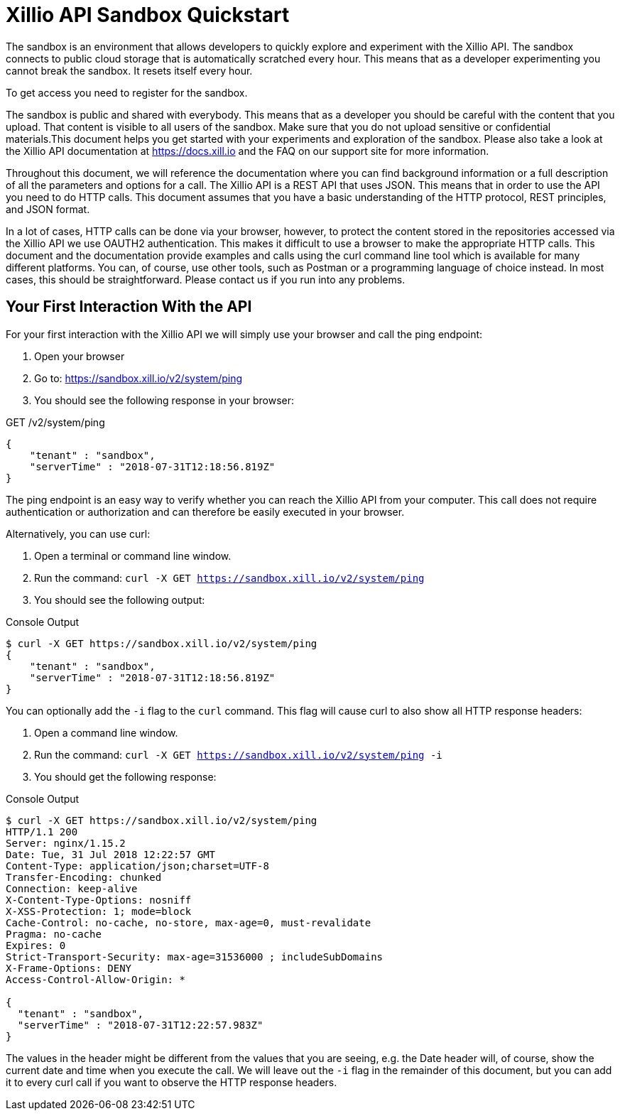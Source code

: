 = Xillio API Sandbox Quickstart

The sandbox is an environment that allows developers to quickly explore and experiment with the Xillio API. The sandbox
connects to public cloud storage that is automatically scratched every hour. This means that as a developer
 experimenting you cannot break the sandbox. It resets itself every hour.

To get access you need to register for the sandbox.

The sandbox is public and shared with everybody. This means that as a developer you should be careful with the content
that you upload. That content is visible to all users of the sandbox. Make sure that you do not upload sensitive or
confidential materials.This document helps you get started with your experiments and exploration of the sandbox.
Please also take a look at the Xillio API documentation at https://docs.xill.io and the FAQ on our support site for
more information.

Throughout this document, we will reference the documentation where you can find background information or a full
description of all the parameters and options for a call. The Xillio API is a REST API that uses JSON. This means that
in order to use the API you need to do HTTP calls. This document assumes that you have a basic understanding of the HTTP
protocol, REST principles, and JSON format.

In a lot of cases, HTTP calls can be done via your browser, however, to protect the content stored in the repositories
accessed via the Xillio API we use OAUTH2 authentication. This makes it difficult to use a browser to make the appropriate
HTTP calls. This document and the documentation provide examples and calls using the curl command line tool which is
available for many different platforms. You can, of course, use other tools, such as Postman or a programming language
of choice instead. In most cases, this should be straightforward. Please contact us if you run into any problems.

== Your First Interaction With the API

For your first interaction with the Xillio API we will simply use your browser and call the ping endpoint:

1. Open your browser
2. Go to: https://sandbox.xill.io/v2/system/ping
3. You should see the following response in your browser:

.GET /v2/system/ping
[source,json]
----
{
    "tenant" : "sandbox",
    "serverTime" : "2018-07-31T12:18:56.819Z"
}
----

The ping endpoint is an easy way to verify whether you can reach the Xillio API from your computer. This call does not
require authentication or authorization and can therefore be easily executed in your browser.

Alternatively, you can use curl:


1. Open a terminal or command line window.
2. Run the command: `curl -X GET https://sandbox.xill.io/v2/system/ping`
3. You should see the following output:

.Console Output
[source,bash]
----
$ curl -X GET https://sandbox.xill.io/v2/system/ping
{
    "tenant" : "sandbox",
    "serverTime" : "2018-07-31T12:18:56.819Z"
}
----

You can optionally add the `-i` flag to the `curl` command. This flag will cause curl to also show all HTTP response
headers:

1. Open a command line window.
2. Run the command: `curl -X GET https://sandbox.xill.io/v2/system/ping -i`
3. You should get the following response:

.Console Output
[source,bash]
----
$ curl -X GET https://sandbox.xill.io/v2/system/ping
HTTP/1.1 200
Server: nginx/1.15.2
Date: Tue, 31 Jul 2018 12:22:57 GMT
Content-Type: application/json;charset=UTF-8
Transfer-Encoding: chunked
Connection: keep-alive
X-Content-Type-Options: nosniff
X-XSS-Protection: 1; mode=block
Cache-Control: no-cache, no-store, max-age=0, must-revalidate
Pragma: no-cache
Expires: 0
Strict-Transport-Security: max-age=31536000 ; includeSubDomains
X-Frame-Options: DENY
Access-Control-Allow-Origin: *

{
  "tenant" : "sandbox",
  "serverTime" : "2018-07-31T12:22:57.983Z"
}
----

The values in the header might be different from the values that you are seeing, e.g. the Date header will, of course,
show the current date and time when you execute the call. We will leave out the `-i` flag in the remainder of this
document, but you can add it to every curl call if you want to observe the HTTP response headers.

